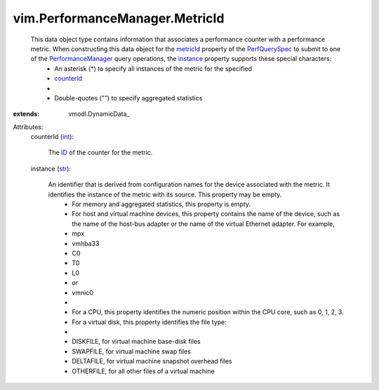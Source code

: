 
vim.PerformanceManager.MetricId
===============================
  This data object type contains information that associates a performance counter with a performance metric. When constructing this data object for the `metricId <vim/PerformanceManager/QuerySpec.rst#metricId>`_ property of the `PerfQuerySpec <vim/PerformanceManager/QuerySpec.rst>`_ to submit to one of the `PerformanceManager <vim/PerformanceManager.rst>`_ query operations, the `instance <vim/PerformanceManager/MetricId.rst#instance>`_ property supports these special characters:
   * An asterisk (*) to specify all instances of the metric for the specified
   * `counterId <vim/PerformanceManager/MetricId.rst#counterId>`_
   * 
   * Double-quotes ("") to specify aggregated statistics
:extends: vmodl.DynamicData_

Attributes:
    counterId (`int <https://docs.python.org/2/library/stdtypes.html>`_):

       The `ID <vim/PerformanceManager/CounterInfo.rst#key>`_ of the counter for the metric.
    instance (`str <https://docs.python.org/2/library/stdtypes.html>`_):

       An identifier that is derived from configuration names for the device associated with the metric. It identifies the instance of the metric with its source. This property may be empty.
        * For memory and aggregated statistics, this property is empty.
        * For host and virtual machine devices, this property contains the name of the device, such as the name of the host-bus adapter or the name of the virtual Ethernet adapter. For example,
        * mpx
        * vmhba33
        * C0
        * T0
        * L0
        * or
        * vmnic0
        * 
        * For a CPU, this property identifies the numeric position within the CPU core, such as 0, 1, 2, 3.
        * For a virtual disk, this property identifies the file type:
        * 
        * DISKFILE, for virtual machine base-disk files
        * SWAPFILE, for virtual machine swap files
        * DELTAFILE, for virtual machine snapshot overhead files
        * OTHERFILE, for all other files of a virtual machine
